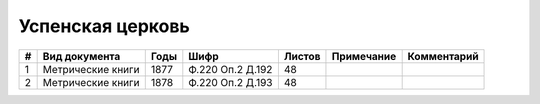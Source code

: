 
.. Church datasheet RST template
.. Autogenerated by cfp-sphinx.py

.. index:: Успенская церковь

Успенская церковь
=================

.. list-table::
   :header-rows: 1

   * - #
     - Вид документа
     - Годы
     - Шифр
     - Листов
     - Примечание
     - Комментарий

   * - 1
     - Метрические книги
     - 1877
     - Ф.220 Оп.2 Д.192
     - 48
     - 
     - 
   * - 2
     - Метрические книги
     - 1878
     - Ф.220 Оп.2 Д.193
     - 48
     - 
     - 


